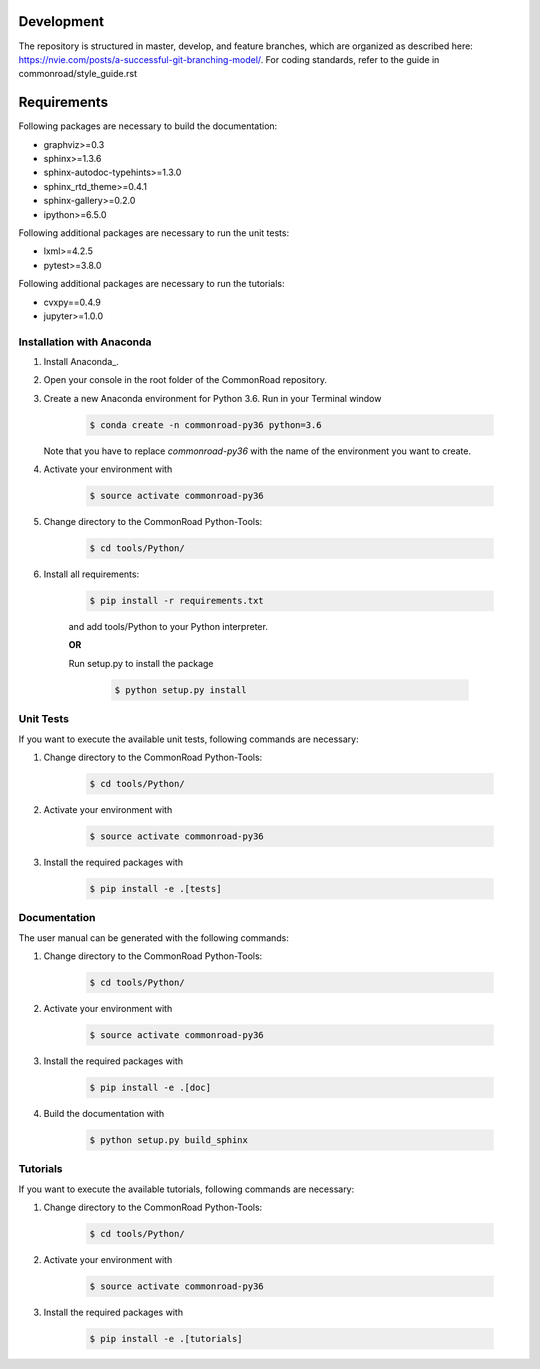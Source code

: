 Development
============

The repository is structured in master, develop, and feature branches, which are organized as described here: https://nvie.com/posts/a-successful-git-branching-model/.
For coding standards, refer to the guide in commonroad/style_guide.rst

 
Requirements
============

Following packages are necessary to build the documentation:

* graphviz>=0.3
* sphinx>=1.3.6
* sphinx-autodoc-typehints>=1.3.0
* sphinx_rtd_theme>=0.4.1
* sphinx-gallery>=0.2.0
* ipython>=6.5.0

Following additional packages are necessary to run the unit tests:

* lxml>=4.2.5
* pytest>=3.8.0

Following additional packages are necessary to run the tutorials:

* cvxpy==0.4.9
* jupyter>=1.0.0

Installation with Anaconda
--------------------------

#. Install Anaconda_.

#. Open your console in the root folder of the CommonRoad repository.

#. Create a new Anaconda environment for Python 3.6. Run in your Terminal window
	
	.. code-block:: console

		   $ conda create -n commonroad-py36 python=3.6

   Note that you have to replace *commonroad-py36* with the name of the environment you want to create. 

#. Activate your environment with 

	.. code-block:: console

		   $ source activate commonroad-py36

#. Change directory to the CommonRoad Python-Tools:

	.. code-block:: console

		   $ cd tools/Python/

#. Install all requirements:

    .. code-block:: console
        
		   $ pip install -r requirements.txt

    and add tools/Python to your Python interpreter. 

    **OR**

    Run setup.py to install the package

	.. code-block:: console

		   $ python setup.py install

Unit Tests
----------

If you want to execute the available unit tests, following commands are necessary:

#. Change directory to the CommonRoad Python-Tools:

	.. code-block:: console

		   $ cd tools/Python/

#. Activate your environment with 

	.. code-block:: console

		   $ source activate commonroad-py36

#. Install the required packages with

	.. code-block:: console

		   $ pip install -e .[tests]

Documentation
-------------

The user manual can be generated with the following commands:

#. Change directory to the CommonRoad Python-Tools:

	.. code-block:: console

		   $ cd tools/Python/

#. Activate your environment with 

	.. code-block:: console

		   $ source activate commonroad-py36

#. Install the required packages with

	.. code-block:: console

		   $ pip install -e .[doc]

#. Build the documentation with

	.. code-block:: console

		   $ python setup.py build_sphinx

Tutorials
---------

If you want to execute the available tutorials, following commands are necessary:

#. Change directory to the CommonRoad Python-Tools:

	.. code-block:: console

		   $ cd tools/Python/

#. Activate your environment with 

	.. code-block:: console

		   $ source activate commonroad-py36

#. Install the required packages with

	.. code-block:: console

		   $ pip install -e .[tutorials]


